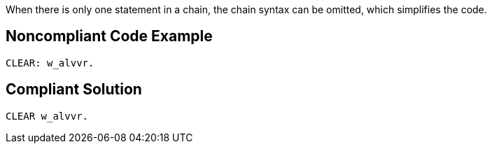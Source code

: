 When there is only one statement in a chain, the chain syntax can be omitted, which simplifies the code.

== Noncompliant Code Example

----
CLEAR: w_alvvr.
----

== Compliant Solution

----
CLEAR w_alvvr.
----
